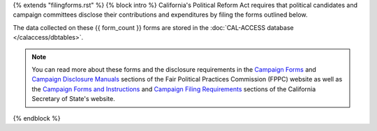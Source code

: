 {% extends "filingforms.rst" %}
{% block intro %}
California's Political Reform Act requires that political candidates and campaign
committees disclose their contributions and expenditures by filing the forms outlined below.

The data collected on these {{ form_count }} forms are stored in the :doc:`CAL-ACCESS database </calaccess/dbtables>`.

.. note::

    You can read more about these forms and the disclosure requirements in the
    `Campaign Forms <http://www.fppc.ca.gov/learn/campaign-rules/campaign-forms.html>`_ and `Campaign Disclosure Manuals <http://www.fppc.ca.gov/learn/campaign-rules/campaign-disclosure-manuals.html>`_ sections of the Fair Political Practices Commission (FPPC) website as well as the `Campaign Forms and Instructions <http://www.sos.ca.gov/campaign-lobbying/campaign-disclosure-and-requirements/campaign-forms-and-instructions/>`_ and `Campaign Filing Requirements <http://www.sos.ca.gov/campaign-lobbying/campaign-disclosure-and-requirements/campaign-filing-requirements/>`_ sections of the
    California Secretary of State's website.
{% endblock %}

